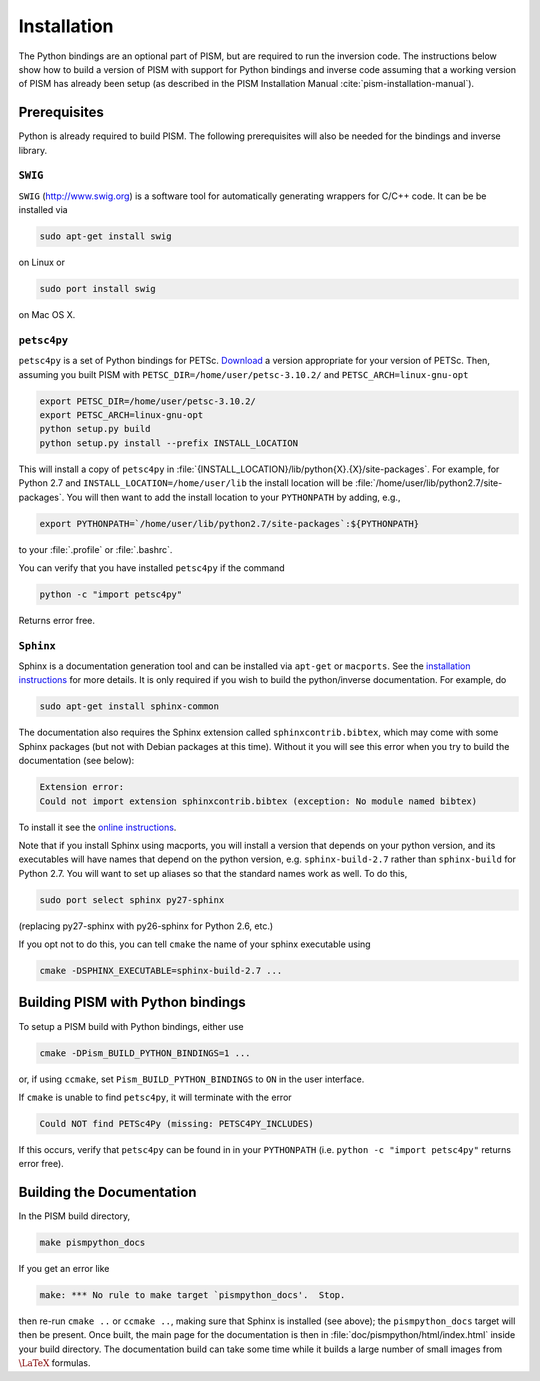 .. _installation:

=============================================
Installation
=============================================

The Python bindings are an optional part of PISM, but 
are required to run the inversion code. The instructions
below show how to build a version of PISM with
support for Python bindings and inverse code assuming
that a working version of PISM has already been setup
(as described in the PISM Installation Manual
:cite:`pism-installation-manual`).

Prerequisites
=============

Python is already required to build PISM.  The following 
prerequisites will also be needed for the bindings
and inverse library.

``SWIG``
-----------

``SWIG`` (http://www.swig.org) is a software tool for automatically generating wrappers for C/C++ code. It can be be installed via

.. code-block:: none

   sudo apt-get install swig

on Linux or 

.. code-block:: none

   sudo port install swig

on Mac OS X.


``petsc4py``
------------

``petsc4py`` is a set of Python bindings for PETSc. `Download
<https://bitbucket.org/petsc/petsc4py/>`__ a version appropriate for your version of
PETSc. Then, assuming you built PISM with ``PETSC_DIR=/home/user/petsc-3.10.2/`` and
``PETSC_ARCH=linux-gnu-opt``

.. code-block:: bash

   export PETSC_DIR=/home/user/petsc-3.10.2/
   export PETSC_ARCH=linux-gnu-opt
   python setup.py build
   python setup.py install --prefix INSTALL_LOCATION

This will install a copy of ``petsc4py`` in
:file:`{INSTALL_LOCATION}/lib/python{X}.{X}/site-packages`.
For example, for Python 2.7 and 
``INSTALL_LOCATION=/home/user/lib`` the install
location will be :file:`/home/user/lib/python2.7/site-packages`.
You will then want to add the install location to your ``PYTHONPATH``
by adding, e.g.,

.. code-block:: bash

   export PYTHONPATH=`/home/user/lib/python2.7/site-packages`:${PYTHONPATH}

to your :file:`.profile` or :file:`.bashrc`.

You can verify that you have installed ``petsc4py`` if the command

.. code-block:: none

   python -c "import petsc4py"

Returns error free.

``Sphinx``
----------

Sphinx is a documentation generation tool and
can be installed via ``apt-get`` or ``macports``.
See the `installation instructions <http://www.sphinx-doc.org/en/master/usage/installation.html>`_
for more details.  It is only required if you wish to 
build the python/inverse documentation.  For example, do

.. code-block:: none

   sudo apt-get install sphinx-common

The documentation also requires the Sphinx extension called
``sphinxcontrib.bibtex``, which may come with some Sphinx packages (but not
with Debian packages at this time).  Without it you will see this error when
you try to build the documentation (see below):

.. code-block:: none

   Extension error:
   Could not import extension sphinxcontrib.bibtex (exception: No module named bibtex)

To install it see the `online instructions
<https://sphinxcontrib-bibtex.readthedocs.io/en/latest/>`_.

Note that if you install Sphinx using macports,
you will install a version that depends on your python
version, and its executables will have names that
depend on the python version, e.g. ``sphinx-build-2.7``
rather than ``sphinx-build`` for Python 2.7.  You will want to
set up aliases so that the standard names work as well. To do this,

.. code-block:: none

   sudo port select sphinx py27-sphinx

(replacing py27-sphinx with py26-sphinx for Python 2.6, etc.)

If you opt not to do this, you can tell ``cmake`` the
name of your sphinx executable using

.. code-block:: none

   cmake -DSPHINX_EXECUTABLE=sphinx-build-2.7 ...


Building PISM with Python bindings
==================================

To setup a PISM build with Python bindings, either use

.. code-block:: none

   cmake -DPism_BUILD_PYTHON_BINDINGS=1 ...

or, if using ``ccmake``, set ``Pism_BUILD_PYTHON_BINDINGS`` to ``ON``
in the user interface.

If ``cmake`` is unable to find ``petsc4py``, it will terminate
with the error 

.. code-block:: none

   Could NOT find PETSc4Py (missing: PETSC4PY_INCLUDES)

If this occurs, verify that ``petsc4py`` can be found
in in your ``PYTHONPATH`` (i.e. ``python -c "import petsc4py"`` returns
error free).

Building the Documentation
==========================

In the PISM build directory, 

.. code-block:: none

   make pismpython_docs

If you get an error like

.. code-block:: none

   make: *** No rule to make target `pismpython_docs'.  Stop.

then re-run ``cmake ..`` or ``ccmake ..``, making sure that Sphinx is installed
(see above); the ``pismpython_docs`` target will then be present.
Once built, the main page for the documentation is then in
:file:`doc/pismpython/html/index.html` inside your build directory. The
documentation build can take some time while it
builds a large number of small images from
:math:`\text{\LaTeX}` formulas.


